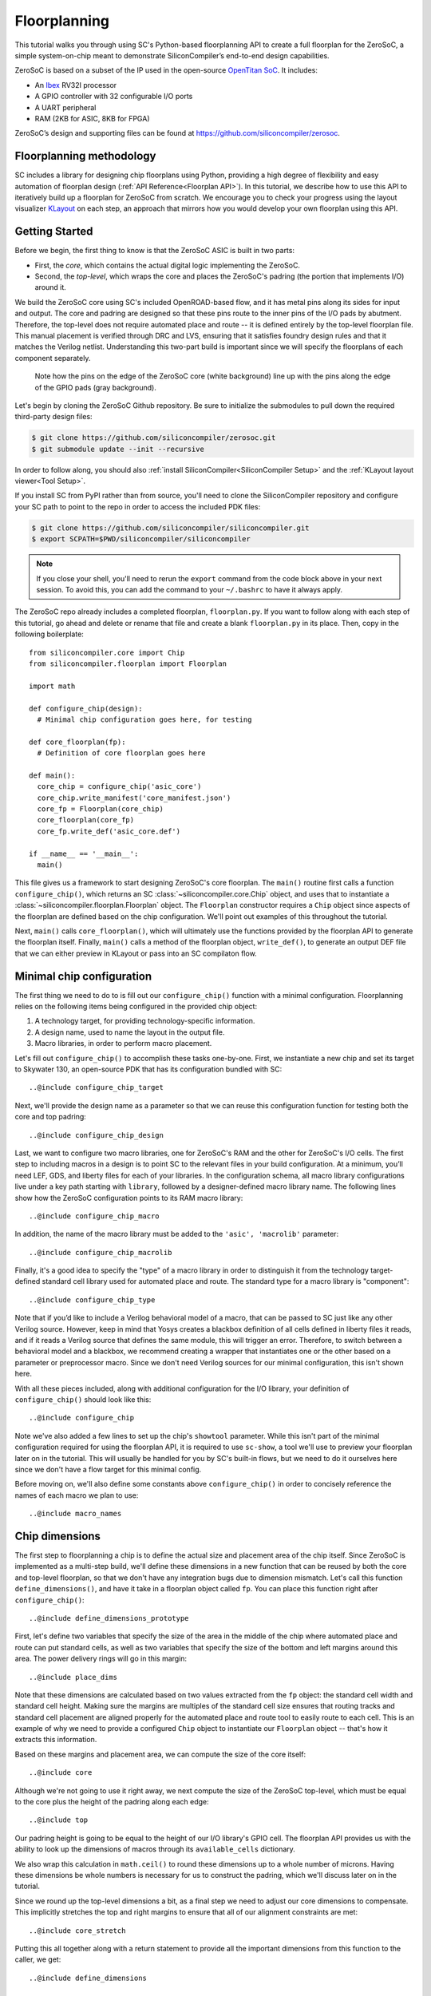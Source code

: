 Floorplanning
==========================

This tutorial walks you through using SC's Python-based floorplanning API to
create a full floorplan for the ZeroSoC, a simple system-on-chip meant to
demonstrate SiliconCompiler’s end-to-end design capabilities.

.. image:: _images/zerosoc.png

ZeroSoC is based on a subset of the IP used in the open-source `OpenTitan SoC
<https://github.com/lowrisc/opentitan>`_. It includes:

* An `Ibex <https://github.com/lowrisc/ibex>`_ RV32I processor
* A GPIO controller with 32 configurable I/O ports
* A UART peripheral
* RAM (2KB for ASIC, 8KB for FPGA)

ZeroSoC’s design and supporting files can be found at
https://github.com/siliconcompiler/zerosoc.

Floorplanning methodology
-------------------------
SC includes a library for designing chip floorplans using Python, providing a
high degree of flexibility and easy automation of floorplan design (:ref:`API
Reference<Floorplan API>`). In this tutorial, we describe how to use this API to
iteratively build up a floorplan for ZeroSoC from scratch.  We encourage you to
check your progress using the layout visualizer `KLayout
<https://www.klayout.de/>`_ on each step, an approach that mirrors how you would
develop your own floorplan using this API.

Getting Started
---------------
Before we begin, the first thing to know is that the ZeroSoC ASIC is built in
two parts:

* First, the *core*, which contains the actual digital logic implementing the
  ZeroSoC.
* Second, the *top-level*, which wraps the core and places the ZeroSoC's padring
  (the portion that implements I/O) around it.

We build the ZeroSoC core using SC's included OpenROAD-based flow, and it has
metal pins along its sides for input and output. The core and padring are
designed so that these pins route to the inner pins of the I/O pads by
abutment. Therefore, the top-level does not require automated place and route --
it is defined entirely by the top-level floorplan file. This manual placement is
verified through DRC and LVS, ensuring that it satisfies foundry design rules
and that it matches the Verilog netlist. Understanding this two-part build is
important since we will specify the floorplans of each component separately.

.. figure:: _images/abutment.png

  Note how the pins on the edge of the ZeroSoC core (white background) line up
  with the pins along the edge of the GPIO pads (gray background).

Let's begin by cloning the ZeroSoC Github repository. Be sure to initialize the
submodules to pull down the required third-party design files:

.. code-block:: console

  $ git clone https://github.com/siliconcompiler/zerosoc.git
  $ git submodule update --init --recursive

In order to follow along, you should also :ref:`install
SiliconCompiler<SiliconCompiler Setup>` and the :ref:`KLayout layout
viewer<Tool Setup>`.

If you install SC from PyPI rather than from source, you'll need to clone the
SiliconCompiler repository and configure your SC path to point to the repo in
order to access the included PDK files:

.. code-block:: console

  $ git clone https://github.com/siliconcompiler/siliconcompiler.git
  $ export SCPATH=$PWD/siliconcompiler/siliconcompiler

.. note::
   If you close your shell, you'll need to rerun the ``export`` command from the
   code block above in your next session. To avoid this, you can add the command
   to your ``~/.bashrc`` to have it always apply.

The ZeroSoC repo already includes a completed floorplan, ``floorplan.py``. If
you want to follow along with each step of this tutorial, go ahead and delete or
rename that file and create a blank ``floorplan.py`` in its place. Then, copy in
the following boilerplate::

  from siliconcompiler.core import Chip
  from siliconcompiler.floorplan import Floorplan

  import math

  def configure_chip(design):
    # Minimal chip configuration goes here, for testing

  def core_floorplan(fp):
    # Definition of core floorplan goes here

  def main():
    core_chip = configure_chip('asic_core')
    core_chip.write_manifest('core_manifest.json')
    core_fp = Floorplan(core_chip)
    core_floorplan(core_fp)
    core_fp.write_def('asic_core.def')

  if __name__ == '__main__':
    main()

This file gives us a framework to start designing ZeroSoC's core floorplan. The
``main()`` routine first calls a function ``configure_chip()``, which returns an
SC :class:`~siliconcompiler.core.Chip` object, and uses that to instantiate a
:class:`~siliconcompiler.floorplan.Floorplan` object. The ``Floorplan``
constructor requires a ``Chip`` object since aspects of the floorplan are
defined based on the chip configuration.  We'll point out examples of this
throughout the tutorial.

Next, ``main()`` calls ``core_floorplan()``, which will ultimately use the
functions provided by the floorplan API to generate the floorplan itself.
Finally, ``main()`` calls a method of the floorplan object, ``write_def()``, to
generate an output DEF file that we can either preview in KLayout or pass into
an SC compilaton flow.

Minimal chip configuration
------------------------------
The first thing we need to do to is fill out our ``configure_chip()`` function
with a minimal configuration. Floorplanning relies on the following items being
configured in the provided chip object:

1) A technology target, for providing technology-specific information.
2) A design name, used to name the layout in the output file.
3) Macro libraries, in order to perform macro placement.

Let's fill out ``configure_chip()`` to accomplish these tasks one-by-one. First,
we instantiate a new chip and set its target to Skywater 130, an open-source PDK
that has its configuration bundled with SC::

..@include configure_chip_target

Next, we'll provide the design name as a parameter so that we can reuse this
configuration function for testing both the core and top padring::

..@include configure_chip_design

Last, we want to configure two macro libraries, one for ZeroSoC's RAM and the
other for ZeroSoC's I/O cells.  The first step to including macros in a design
is to point SC to the relevant files in your build configuration. At a minimum,
you’ll need LEF, GDS, and liberty files for each of your libraries. In the
configuration schema, all macro library configurations live under a key path
starting with ``library``, followed by a designer-defined macro library name.
The following lines show how the ZeroSoC configuration points to its RAM macro
library::

..@include configure_chip_macro

In addition, the name of the macro library must be added to the ``'asic', 'macrolib'``
parameter::

..@include configure_chip_macrolib

Finally, it's a good idea to specify the "type" of a macro library in order to
distinguish it from the technology target-defined standard cell library used for
automated place and route. The standard type for a macro library is
"component"::

..@include configure_chip_type

Note that if you’d like to include a Verilog behavioral model of a macro, that
can be passed to SC just like any other Verilog source. However, keep in mind
that Yosys creates a blackbox definition of all cells defined in liberty files
it reads, and if it reads a  Verilog source that defines the same module, this
will trigger an error. Therefore, to switch between a behavioral model and a
blackbox, we recommend creating a wrapper that instantiates one or the other
based on a parameter or preprocessor macro. Since we don't need Verilog sources
for our minimal configuration, this isn't shown here.

With all these pieces included, along with additional configuration for the I/O
library, your definition of ``configure_chip()`` should look like this::

..@include configure_chip

Note we've also added a few lines to set up the chip's ``showtool`` parameter.
While this isn't part of the minimal configuration required for using the
floorplan API, it is required to use ``sc-show``, a tool we'll use to preview
your floorplan later on in the tutorial. This will usually be handled for you by
SC's built-in flows, but we need to do it ourselves here since we don't have a
flow target for this minimal config.

Before moving on, we'll also define some constants above ``configure_chip()`` in
order to concisely reference the names of each macro we plan to use::

..@include macro_names


Chip dimensions
----------------
The first step to floorplanning a chip is to define the actual size and
placement area of the chip itself. Since ZeroSoC is implemented as a multi-step
build, we'll define these dimensions in a new function that can be reused by
both the core and top-level floorplan, so that we don't have any integration
bugs due to dimension mismatch. Let's call this function
``define_dimensions()``, and have it take in a floorplan object called ``fp``.
You can place this function right after ``configure_chip()``::

..@include define_dimensions_prototype

First, let's define two variables that specify the size of the area in the
middle of the chip where automated place and route can put standard cells, as
well as two variables that specify the size of the bottom and left margins
around this area. The power delivery rings will go in this margin::

..@include place_dims

Note that these dimensions are calculated based on two values extracted from the
``fp`` object: the standard cell width and standard cell height. Making sure the
margins are multiples of the standard cell size ensures that routing tracks and
standard cell placement are aligned properly for the automated place and route
tool to easily route to each cell. This is an example of why we need to provide
a configured ``Chip`` object to instantiate our ``Floorplan`` object -- that's
how it extracts this information.

Based on these margins and placement area, we can compute the size of the core
itself::

..@include core

Although we're not going to use it right away, we next compute the size of the
ZeroSoC top-level, which must be equal to the core plus the height of the
padring along each edge::

..@include top

Our padring height is going to be equal to the height of our I/O library's GPIO
cell. The floorplan API provides us with the ability to look up the dimensions
of macros through its ``available_cells`` dictionary.

We also wrap this calculation in ``math.ceil()`` to round these dimensions up to
a whole number of microns. Having these dimensions be whole numbers is necessary
for us to construct the padring, which we'll discuss later on in the tutorial.

Since we round up the top-level dimensions a bit, as a final step we need to
adjust our core dimensions to compensate. This implicitly stretches the
top and right margins to ensure that all of our alignment constraints are met::

..@include core_stretch

Putting this all together along with a return statement to provide all the
important dimensions from this function to the caller, we get::

..@include define_dimensions

Specifying die area
-------------------
Now that we have the basic size of our chip defined, we can begin to define
ZeroSoC's core floorplan. To initialize a floorplan, we first need to call
:meth:`~siliconcompiler.floorplan.Floorplan.create_diearea()` on our floorplan
object, passing in the relevant dimensions. Put the following code in
``core_floorplan()``::

..@include die_area

The first argument to ``create_diearea`` specifies the overall size of the chip,
provided as a list containing the coordinates of the bottom-left and top-right
corners, respectively (the bottom-left is generally ``(0, 0)``).  The
``corearea`` keyword argument takes input in the same form and specifies the
legal area for placing standard cells (note that the term "core" in ``corearea``
refers to something other than the ZeroSoC "core").

With this call, we now have a minimal SC floorplan! To preview your work, go
ahead and run ``floorplan.py``. This should produce some log output, as well as
2 files: ``asic_core.def`` and ``core_manifest.json``. The ``.def`` file contains
our floorplan in DEF format, while ``core_manifest.json`` contains our chip
configuration in SiliconCompiler’s JSON manifest format. We can display this DEF
file in KLayout by running the following command:

.. code-block:: console

  $ sc-show -asic_def asic_core.def -cfg core_manifest.json

``sc-show`` uses the information in ``core_manifest.json`` to configure KLayout
according to our technology and macro library specifications to give you a
proper view of your DEF file. KLayout should open up and show you an outline of
the core, like in the following image.

.. image:: _images/die_area.png

Placing RAM
-----------
An orange rectangle isn't very exciting, so let's spruce things up by placing
the RAM macro. We'll do this using the floorplan API's
:meth:`~siliconcompiler.floorplan.Floorplan.place_macros` function, which allows
you to place a list of macros from a starting position and a given pitch along
the x and y-axes. To place a single macro like the ZeroSoC’s RAM, we'll just
pass in a list of one instance, and 0s for the pitch values. Note that we
specify ``snap=True`` to ensure the RAM's position is standard-cell aligned.
This ensures proper alignment for routing.  Insert the following code after our
call to ``create_diearea()``::

..@include ram_placement

We use our predefined dimensions as well as the RAM size information stored in
``available_cells`` to place the macro in the upper-right corner of the design.
We place it here because most of the pins we need to access are on the left and
bottom of the macro, and this ensures those pins are easily accessible. We lower
its height by a bit to make space for the router to tie-off a couple pins on the
other sides of the macro.

It's important to pay attention to how macro instances are specified. Each
macro is specified as a tuple of two strings: the first is the particular
instance name in the design, and the second is the name of the macro itself.
Getting this instance name correct (accounting for the flattened hierarchy,
indexing into generate blocks, etc.) can be tricky, and it’s important to get it
right for the macro placement to be honored by design tools. The following
naming rules apply for the Yosys synthesis tool in particular:

* When the hierarchy is flattened, instance names include the instance names
  of all parent modules separated by a ``.``.
* Generate blocks are included in this hierarchy. We recommend naming all
  generate blocks, since they'll otherwise be assigned a name generated by
  Yosys.
* When a generate for-loop is used, an index is placed after the name of the
  block, in between square brackets. The square brackets must be escaped with
  ``\\`` in Python code, in order to escape it with a single ``\`` in the DEF
  file.

Examples:

* ``soc.ram.u_mem.gen_sky130.u_impl_sky130.gen32x512.mem``
* ``padring.we_pads\\[0\\].i0.padio\\[5\\].i0.gpio``

Along with the macro placement itself, we use
:meth:`~siliconcompiler.floorplan.Floorplan.place_blockage` to define a
placement blockage layer to ensure that standard cells aren't placed too close
to the RAM pins, which can result in routing congestion::

..@include blockage_placement

Now, if we run ``floorplan.py`` and view the resulting DEF, we can see the RAM
macro placed in the top right of the die area, with the blockage area besides
and below it highlighted.

.. image:: _images/ram.png

Placing Pins
------------
To complete the core, we need to place pins around the edges of the block in the
right places to ensure these pins contact the I/O pad control signals. Just like
with the chip dimensions, we need to share data between both levels of the
ZeroSoC hierarchy here, so we'll specify these dimensions in a new common Python
function. We'll call this function ``define_io_placement()``, and start off by
defining four lists with the order of the I/O pad types on each side::

..@include iolist

We want to design the floorplan so that the pad cells are evenly spaced along the
west and south sides of the chip, and evenly spaced in two groups on the north
and east sides. We could calculate the positions by hand, but since we're using
Python, we can do it programatically instead!

First, we'll define a helper function called ``calculate_even_spacing()``::

..@include calculate_even_spacing

This function takes in a list of padcell names, does some math to calculate the
required spacing between cells, and then returns a new list, pairing each entry
with the position of that padcell.

Putting this all together, we can make use of this helper function to give us
what we want::

..@include define_io_placement

Now, back to the pins! Since there are actually multiple control signals for
each GPIO pad, we first construct a list that contains the name of each one,
their offset in microns from the edge of the pad, and some additional info
needed to handle indexing into vectors. We also define some values that are the
same for every pin we place. Add the following below the ``fp.place_blockage()``
call in ``core_floorplan()``::

..@include pin_data

Now we can write two nested for-loops for each side, the first over the list of
pad positions, and the second over the pin offsets, to calculate the position of
each pin. We place the pins using
:meth:`~siliconcompiler.floorplan.Floorplan.place_pins`. Here's the code for placing
all four sides, with the logic in the first loop annotated with comments::

..@include pin_loops

If we build the core DEF now, and zoom in closely to one side of the die, we
should see the same clustered pattern of pins spaced out along it.

.. image:: _images/pins.png

PDN
---
The last important aspect of the core floorplan is the PDN, or power delivery
network.  Since this piece is relatively complicated, we'll create a new
function, ``place_pdn()``, that encapsulates all the PDN generation logic::

..@include place_pdn_def

We'll also add a call to this function at the bottom of ``core_floorplan()``::

..@include place_pdn_call

``place_pdn()`` takes in the floorplan to modify, as well as the RAM macro's
position and margin. These additional values are important to ensure the PDN
doesn't accidentally short anything in the RAM macro. We also call our helper
functions to get the other relevant dimensions of our design.

The goal of the power delivery network is to create a grid over our entire
design that connects VDD and GND from our I/O pads to each standard cell, as
well as the RAM macro. This grid consists of horizontal and vertical straps, and
we'll add some variables to our function to parameterize how these straps are
created. Then, we'll use these parameters to calculate an even pitch for the
grid in both directions::

..@include pdn_config

Note that we don't calculate ``vpitch`` across the entire distance of the chip:
the vertical straps don't cross the RAM macro, since the macro includes wiring
on metal layer 4, and this could cause a short.

The first thing we have to do before we can define any of the actual objects in
our PDN is to add the definitions of the two "special nets" that are associated
with our power signals.  We do this with
:meth:`~siliconcompiler.floorplan.Floorplan.add_net`::

..@include pdn_add_nets

We have one call for our power net, and one call for our ground net. The first
parameter gives the name of the net in our Verilog design, while the second
parameter is a list of pin names that should be connected to that net (in our
case, "VPWR" and "VGND" for the standard cells, and "vccd1" and "vssd1" for the RAM
macro).  Finally, the last parameter gives the type of net, based on a set of
labels defined in the DEF standard. In our case, "_vdd" is of type "power" and
"_vss" is of type "ground."

With this configuration done, any calls to the floorplan API relating to our
power nets can refer to either the "_vdd" net or the "_vss" net by name.

The first pieces of PDN geometry we'll set up are the power and ground rings
that circle the design. These rings form the interface between the power signals
coming from our padring and the power grid that distributes those signals. To
instantiate the rings, we'll do some math to calculate their dimensions, and
then call :meth:`~siliconcompiler.floorplan.Floorplan.place_ring` to create
them::

..@include pdn_place_ring

If you regenerate the DEF file, you can now see two rings of wires circling the
ZeroSoC core.

.. image:: _images/pdn_ring.png

Next, we'll place the straps that form the power grid itself. These stretch from
one end of the ring to the other, and alternate power and ground. We place these
by calling :meth:`~siliconcompiler.floorplan.Floorplan.place_wires`, and we'll
duplicate the net name in the first argument and use the pitch parameter to
place multiple straps with each call::

..@include pdn_power_straps

Rebuild the floorplan and you should see a result like this:

.. image:: _images/power_straps.png

Now, we need a way to deliver power from the padring to the power rings. To do
so, we'll add a few pieces of metal that will abut the correct ports on the
power padcells, and overlap the corresponding wires in the ring. We do this with
a few for-loops over the pads::

..@include power_pad_connections

We use ``place_pins()`` here since these wires are all associated with the
top-level power pins of the core. However, for the VDD and VSS pads we also have
to make a call to ``place_wires()`` overlapping these pins for two reasons:

1. Via generation (covered later) only looks at special nets, and we need to
   ensure that there are vias inserted between these pins and the power ring
   (since they're on different layers).
2. Some automated place and route tools such as OpenROAD can't handle pins that
   extend beyond the design's boundaries, but we need the pads to extend further
   to account for the difference in height between the GPIO and power padcells.
   This is why ``pow_gap`` is used in the dimension calculations for the wires,
   but not the pins.

The VDDIO pins don't need an overlapping special net because VDDIO is routed to
GPIO pin tie-offs automatically by the signal router.

With these wires added, you should see something like the following along each
side of your design:

.. image:: _images/power_pins.png

There are now two steps left to finishing up the PDN. First, we need to connect
together all overlapping wires that are part of the same net. Next, we need to
connect these wires to the wires that supply power to the standard cells, as
well as the pins that supply power to the RAM macro.

In order to accomplish both these tasks, we'll need to insert vias in the
design. The floorplan API has a useful helper function that will insert vias
between all common nets on specified layers. However, before we call this
function, we're going to add a few more wires that will enable us to set up all
the power connections to the design itself.

The standard cells are automatically placed in rows with alternating power and
ground stripes on metal layer 1. We can power them by placing wires over these
stripes, and connecting vias to these wires. We perform some calculations based
on the standard cell info in the floorplan object in order to determine the
positions of these stripes, and then place them::

..@include stdcell_straps

Note that we have to be careful not to place these over the RAM macro, which
interrupts the standard cell placement in the top-right corner. We handle this
by placing the stripes in two groups, the bottom ones taking up the full width
of the core and the top ones only going until the RAM macro. We also set the
"followpin" attribute on these wires, which indicates to our design tool that
they are overlapping the power pins of cells in the design.

Next, we place some wires over the RAM macro's power pins::

..@include ram_power_pins

Once these are all set up, we can now insert vias between wires by calling
:meth:`~siliconcompiler.floorplan.Floorplan.insert_vias`::

..@include insert_vias

The ``layers`` argument to this function takes in a list of pairs of layer
names, describing which pairs should be connected with vias. In our case, we
need to connect ``m1`` and ``m4`` to power the standard cells, ``m3`` to ``m4``
and ``m5`` to connect the power pins to the rings, and ``m4`` and ``m5`` to
connect the grid wires together as well as power the RAM macro.

The final floorplan should look like the following. All the blue lines are the
dense metal 1 stripes providing power to each standard cell.

.. image:: _images/complete_pdn.png

If you zoom in closer, you should be able to see the vias inserted in various
places:

.. image:: _images/vias.png

Top-level padring
------------------
Now that we've completed floorplanning the core, it's time to put together the
padring and complete the picture! Since we've laid a lot of the groundwork
already via our common functions, this shouldn't take quite as much code.

However, before we can work on the padring, we need to add a bit more to our
boilerplate. First, we'll add a new function within which we'll define the
top-level floorplan::

  def top_floorplan(fp):
    # Design top-level floorplan here...

We'll also add some code to ``main()`` to let us test it::

  def main():
    chip = configure_chip('asic_core')
    chip.write_manifest('core_manifest.json')
    fp = Floorplan(chip)
    core_floorplan(fp)
    fp.write_def('asic_core.def')
    fp.write_lef('asic_core.lef') # NEW

    # NEW:
    chip = configure_chip('asic_top')

    # Add asic_core as library
    libname = 'asic_core'
    chip.add('asic', 'macrolib', libname)
    chip.set('library', libname, 'type', 'component')
    chip.set('library', libname, 'lef', 'asic_core.lef')

    chip.write_manifest('top_manifest.json')

    fp = Floorplan(chip)
    top_floorplan(fp)
    fp.write_def('asic_top.def')

There are several differences here between our old boilerplate and the new.
First, we add a line to write out an abstracted LEF file of the core. This is
because we need to incorporate the core as a library that will be used within
the top-level. We also have to include a few lines of additional chip
configuration to set up this library, just like we did for the RAM and I/O.

With the setup completed, we can work on designing the padring itself. Our main
task is to place the proper type of I/O pad at its corresponding location
specified in ``define_io_placement()``. We can do this by looping over the list
and using :meth:`~siliconcompiler.floorplan.Floorplan.place_macros`, much like
how we placed the pins in the core (but without having to worry about pin
offsets)::

..@include place_pads_loop

Note that for layout-versus-schematic verification, our top-level floorplan
needs to have pins defined that correspond to the top-level I/O of the Verilog
module. Since our module's ports correspond to the pads on the padring cells, we
place pins directly underneath these pads, shorted to the pads by being placed
on the same layer (in this case, metal 5).

Now, if we build this and open ``asic_top.def``, you should see I/O macros
spaced out along each side, with the ordering of GPIO versus power pads
corresponding to the lists defined earlier.

.. image:: _images/unfilled_padring.png

One other thing we need to do is insert wires connecting the VDDIO power pads to
the pins on the core. We can accomplish this with another set of four loops over
the pads on each side::

..@include place_vddio_pins

Next, we need to fill in the padring in order to allow power to be routed
throughout it. First, we'll place corner cells on each of the four corners,
using another set of ``place_macros()`` calls::

..@include place_macros

Note that the corner cells aren't represented in our Verilog netlist (since they
are just dummy metal cells that don't implement any logic), so we don't have to
worry about the instance names here.

Since our pads have gaps between them, we also need to insert I/O filler cells
to complete the padring. In order to save you the effort of manually specifying
the location of these cells, the floorplan API provides a function
:meth:`~siliconcompiler.floorplan.Floorplan.fill_io_region` to do this
automatically. This function takes in a region and a list of I/O fill cells, and
places fill cells inside the empty space in the region. To complete the ring, we
call this function four times, once for each of the four sides::

..@include fill_io

Looking at the padring now, we can see that it is a complete ring!

.. image:: _images/padring.png

If you zoom in one part of the padring you should see that the metal wires cutting
through the fill cells are aligned with pins on each side of the corner and pad
cells:

.. image:: _images/ring_complete.png

Finally, to implement the full ZeroSoC hierarchy, we place the core as a macro
inside the padring::

..@include place_core

We can now generate our final top-level floorplan, and zoom in on the interface
between a padcell and the core to make sure the I/O aligns correctly:

.. image:: _images/pins_connect.png

Note that the wires extending beyond the core boundary to connect the power pad
cells won't be visible, since special nets are not included in the abstracted
LEF view.

Here's the completed function for building the ZeroSoC top-level::

..@include top_floorplan

Congratulations! You've successfully floorplanned an entire SoC using Python and
SiliconCompiler.

Building ZeroSoC
--------------------

To see your floorplan in action, you can go ahead and build ZeroSoC with the
following command:

.. code-block:: bash

  $ python build.py

Note that this requires installing all the EDA tools used by SC's SystemVerilog
ASIC flow.

This will put together the entire ZeroSoC hierarchy and run DRC/LVS
verification. The final result will be found in
``<build_dir>/asic_top/job0/export/0/outputs/asic_top.gds``.
